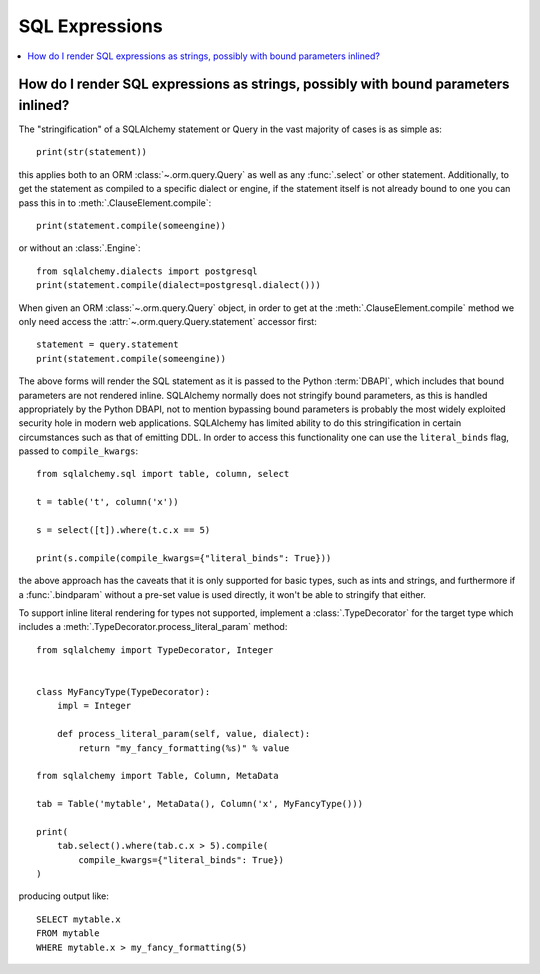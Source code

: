 SQL Expressions
=================

.. contents::
    :local:
    :class: faq
    :backlinks: none

.. _faq_sql_expression_string:

How do I render SQL expressions as strings, possibly with bound parameters inlined?
------------------------------------------------------------------------------------

The "stringification" of a SQLAlchemy statement or Query in the vast majority
of cases is as simple as::

    print(str(statement))

this applies both to an ORM :class:`~.orm.query.Query` as well as any :func:`.select` or other
statement.   Additionally, to get the statement as compiled to a
specific dialect or engine, if the statement itself is not already
bound to one you can pass this in to :meth:`.ClauseElement.compile`::

    print(statement.compile(someengine))

or without an :class:`.Engine`::

    from sqlalchemy.dialects import postgresql
    print(statement.compile(dialect=postgresql.dialect()))

When given an ORM :class:`~.orm.query.Query` object, in order to get at the
:meth:`.ClauseElement.compile`
method we only need access the :attr:`~.orm.query.Query.statement`
accessor first::

    statement = query.statement
    print(statement.compile(someengine))

The above forms will render the SQL statement as it is passed to the Python
:term:`DBAPI`, which includes that bound parameters are not rendered inline.
SQLAlchemy normally does not stringify bound parameters, as this is handled
appropriately by the Python DBAPI, not to mention bypassing bound
parameters is probably the most widely exploited security hole in
modern web applications.   SQLAlchemy has limited ability to do this
stringification in certain circumstances such as that of emitting DDL.
In order to access this functionality one can use the ``literal_binds``
flag, passed to ``compile_kwargs``::

    from sqlalchemy.sql import table, column, select

    t = table('t', column('x'))

    s = select([t]).where(t.c.x == 5)

    print(s.compile(compile_kwargs={"literal_binds": True}))

the above approach has the caveats that it is only supported for basic
types, such as ints and strings, and furthermore if a :func:`.bindparam`
without a pre-set value is used directly, it won't be able to
stringify that either.

To support inline literal rendering for types not supported, implement
a :class:`.TypeDecorator` for the target type which includes a
:meth:`.TypeDecorator.process_literal_param` method::

    from sqlalchemy import TypeDecorator, Integer


    class MyFancyType(TypeDecorator):
        impl = Integer

        def process_literal_param(self, value, dialect):
            return "my_fancy_formatting(%s)" % value

    from sqlalchemy import Table, Column, MetaData

    tab = Table('mytable', MetaData(), Column('x', MyFancyType()))

    print(
        tab.select().where(tab.c.x > 5).compile(
            compile_kwargs={"literal_binds": True})
    )

producing output like::

    SELECT mytable.x
    FROM mytable
    WHERE mytable.x > my_fancy_formatting(5)


